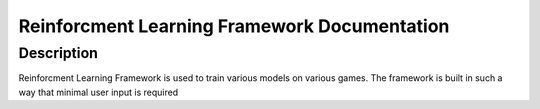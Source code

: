 Reinforcment Learning Framework Documentation
==============================================

=================
Description
=================

Reinforcment Learning Framework is used to train various models on various games.
The framework is built in such a way that minimal user input is required
